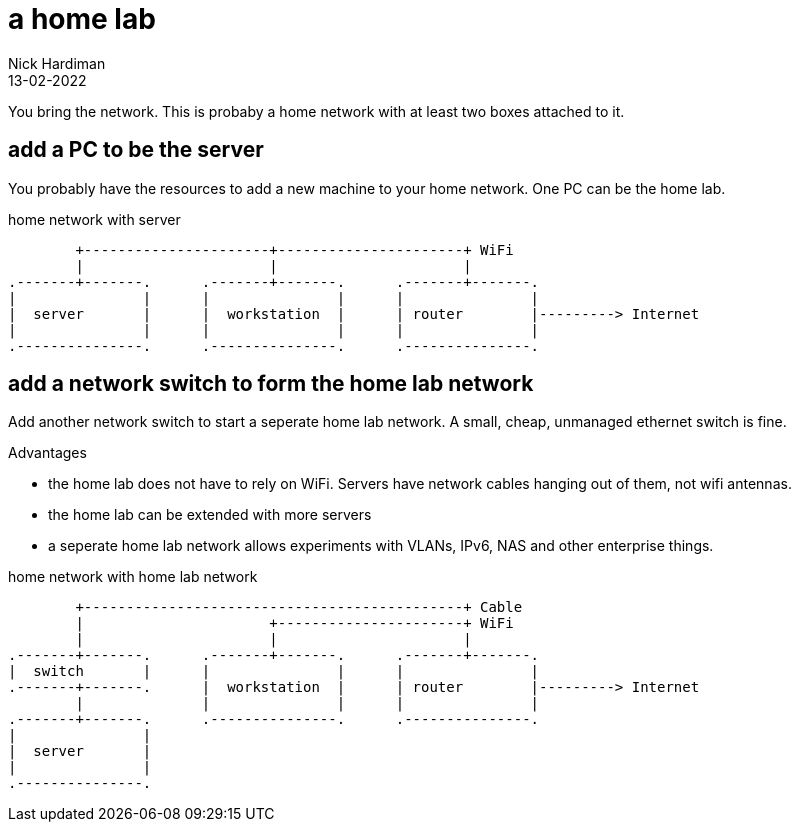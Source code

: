 = a home lab
Nick Hardiman 
:source-highlighter: highlight.js
:revdate: 13-02-2022


You bring the network. 
This is probaby a home network with at least two boxes attached to it.

== add a PC to be the server

You probably have the resources to add a new machine to your home network. 
One PC can be the home lab. 

.home network with server  
....
        +----------------------+----------------------+ WiFi
        |                      |                      |
.-------+-------.      .-------+-------.      .-------+-------.
|               |      |               |      |               |
|  server       |      |  workstation  |      | router        |---------> Internet  
|               |      |               |      |               |  
.---------------.      .---------------.      .---------------.
....



== add a network switch to form the home lab network

Add another network switch to start a seperate home lab network.
A small, cheap, unmanaged ethernet switch is fine. 

Advantages

* the home lab does not have to rely on WiFi.  Servers have network cables hanging out of them, not wifi antennas. 
* the home lab can be extended with more servers
* a seperate home lab network allows experiments with VLANs, IPv6, NAS and other enterprise things. 

.home network with home lab network 
....
        +---------------------------------------------+ Cable
        |                      +----------------------+ WiFi
        |                      |                      |
.-------+-------.      .-------+-------.      .-------+-------.
|  switch       |      |               |      |               |
.-------+-------.      |  workstation  |      | router        |---------> Internet  
        |              |               |      |               |  
.-------+-------.      .---------------.      .---------------.
|               |
|  server       |
|               |
.---------------. 
....

